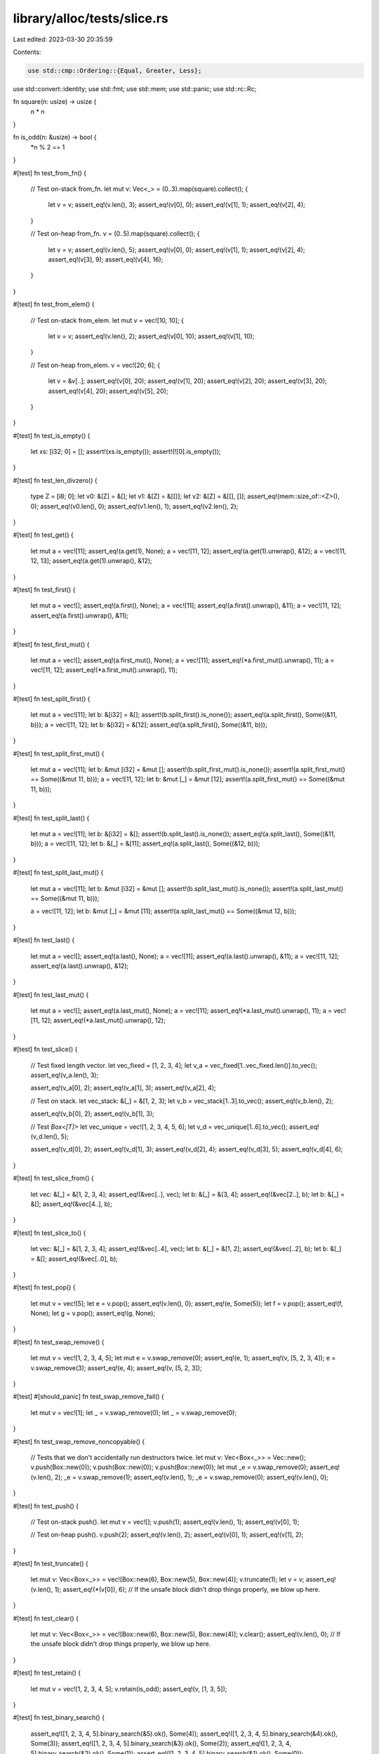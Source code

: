 library/alloc/tests/slice.rs
============================

Last edited: 2023-03-30 20:35:59

Contents:

.. code-block:: rs

    use std::cmp::Ordering::{Equal, Greater, Less};
use std::convert::identity;
use std::fmt;
use std::mem;
use std::panic;
use std::rc::Rc;

fn square(n: usize) -> usize {
    n * n
}

fn is_odd(n: &usize) -> bool {
    *n % 2 == 1
}

#[test]
fn test_from_fn() {
    // Test on-stack from_fn.
    let mut v: Vec<_> = (0..3).map(square).collect();
    {
        let v = v;
        assert_eq!(v.len(), 3);
        assert_eq!(v[0], 0);
        assert_eq!(v[1], 1);
        assert_eq!(v[2], 4);
    }

    // Test on-heap from_fn.
    v = (0..5).map(square).collect();
    {
        let v = v;
        assert_eq!(v.len(), 5);
        assert_eq!(v[0], 0);
        assert_eq!(v[1], 1);
        assert_eq!(v[2], 4);
        assert_eq!(v[3], 9);
        assert_eq!(v[4], 16);
    }
}

#[test]
fn test_from_elem() {
    // Test on-stack from_elem.
    let mut v = vec![10, 10];
    {
        let v = v;
        assert_eq!(v.len(), 2);
        assert_eq!(v[0], 10);
        assert_eq!(v[1], 10);
    }

    // Test on-heap from_elem.
    v = vec![20; 6];
    {
        let v = &v[..];
        assert_eq!(v[0], 20);
        assert_eq!(v[1], 20);
        assert_eq!(v[2], 20);
        assert_eq!(v[3], 20);
        assert_eq!(v[4], 20);
        assert_eq!(v[5], 20);
    }
}

#[test]
fn test_is_empty() {
    let xs: [i32; 0] = [];
    assert!(xs.is_empty());
    assert!(![0].is_empty());
}

#[test]
fn test_len_divzero() {
    type Z = [i8; 0];
    let v0: &[Z] = &[];
    let v1: &[Z] = &[[]];
    let v2: &[Z] = &[[], []];
    assert_eq!(mem::size_of::<Z>(), 0);
    assert_eq!(v0.len(), 0);
    assert_eq!(v1.len(), 1);
    assert_eq!(v2.len(), 2);
}

#[test]
fn test_get() {
    let mut a = vec![11];
    assert_eq!(a.get(1), None);
    a = vec![11, 12];
    assert_eq!(a.get(1).unwrap(), &12);
    a = vec![11, 12, 13];
    assert_eq!(a.get(1).unwrap(), &12);
}

#[test]
fn test_first() {
    let mut a = vec![];
    assert_eq!(a.first(), None);
    a = vec![11];
    assert_eq!(a.first().unwrap(), &11);
    a = vec![11, 12];
    assert_eq!(a.first().unwrap(), &11);
}

#[test]
fn test_first_mut() {
    let mut a = vec![];
    assert_eq!(a.first_mut(), None);
    a = vec![11];
    assert_eq!(*a.first_mut().unwrap(), 11);
    a = vec![11, 12];
    assert_eq!(*a.first_mut().unwrap(), 11);
}

#[test]
fn test_split_first() {
    let mut a = vec![11];
    let b: &[i32] = &[];
    assert!(b.split_first().is_none());
    assert_eq!(a.split_first(), Some((&11, b)));
    a = vec![11, 12];
    let b: &[i32] = &[12];
    assert_eq!(a.split_first(), Some((&11, b)));
}

#[test]
fn test_split_first_mut() {
    let mut a = vec![11];
    let b: &mut [i32] = &mut [];
    assert!(b.split_first_mut().is_none());
    assert!(a.split_first_mut() == Some((&mut 11, b)));
    a = vec![11, 12];
    let b: &mut [_] = &mut [12];
    assert!(a.split_first_mut() == Some((&mut 11, b)));
}

#[test]
fn test_split_last() {
    let mut a = vec![11];
    let b: &[i32] = &[];
    assert!(b.split_last().is_none());
    assert_eq!(a.split_last(), Some((&11, b)));
    a = vec![11, 12];
    let b: &[_] = &[11];
    assert_eq!(a.split_last(), Some((&12, b)));
}

#[test]
fn test_split_last_mut() {
    let mut a = vec![11];
    let b: &mut [i32] = &mut [];
    assert!(b.split_last_mut().is_none());
    assert!(a.split_last_mut() == Some((&mut 11, b)));

    a = vec![11, 12];
    let b: &mut [_] = &mut [11];
    assert!(a.split_last_mut() == Some((&mut 12, b)));
}

#[test]
fn test_last() {
    let mut a = vec![];
    assert_eq!(a.last(), None);
    a = vec![11];
    assert_eq!(a.last().unwrap(), &11);
    a = vec![11, 12];
    assert_eq!(a.last().unwrap(), &12);
}

#[test]
fn test_last_mut() {
    let mut a = vec![];
    assert_eq!(a.last_mut(), None);
    a = vec![11];
    assert_eq!(*a.last_mut().unwrap(), 11);
    a = vec![11, 12];
    assert_eq!(*a.last_mut().unwrap(), 12);
}

#[test]
fn test_slice() {
    // Test fixed length vector.
    let vec_fixed = [1, 2, 3, 4];
    let v_a = vec_fixed[1..vec_fixed.len()].to_vec();
    assert_eq!(v_a.len(), 3);

    assert_eq!(v_a[0], 2);
    assert_eq!(v_a[1], 3);
    assert_eq!(v_a[2], 4);

    // Test on stack.
    let vec_stack: &[_] = &[1, 2, 3];
    let v_b = vec_stack[1..3].to_vec();
    assert_eq!(v_b.len(), 2);

    assert_eq!(v_b[0], 2);
    assert_eq!(v_b[1], 3);

    // Test `Box<[T]>`
    let vec_unique = vec![1, 2, 3, 4, 5, 6];
    let v_d = vec_unique[1..6].to_vec();
    assert_eq!(v_d.len(), 5);

    assert_eq!(v_d[0], 2);
    assert_eq!(v_d[1], 3);
    assert_eq!(v_d[2], 4);
    assert_eq!(v_d[3], 5);
    assert_eq!(v_d[4], 6);
}

#[test]
fn test_slice_from() {
    let vec: &[_] = &[1, 2, 3, 4];
    assert_eq!(&vec[..], vec);
    let b: &[_] = &[3, 4];
    assert_eq!(&vec[2..], b);
    let b: &[_] = &[];
    assert_eq!(&vec[4..], b);
}

#[test]
fn test_slice_to() {
    let vec: &[_] = &[1, 2, 3, 4];
    assert_eq!(&vec[..4], vec);
    let b: &[_] = &[1, 2];
    assert_eq!(&vec[..2], b);
    let b: &[_] = &[];
    assert_eq!(&vec[..0], b);
}

#[test]
fn test_pop() {
    let mut v = vec![5];
    let e = v.pop();
    assert_eq!(v.len(), 0);
    assert_eq!(e, Some(5));
    let f = v.pop();
    assert_eq!(f, None);
    let g = v.pop();
    assert_eq!(g, None);
}

#[test]
fn test_swap_remove() {
    let mut v = vec![1, 2, 3, 4, 5];
    let mut e = v.swap_remove(0);
    assert_eq!(e, 1);
    assert_eq!(v, [5, 2, 3, 4]);
    e = v.swap_remove(3);
    assert_eq!(e, 4);
    assert_eq!(v, [5, 2, 3]);
}

#[test]
#[should_panic]
fn test_swap_remove_fail() {
    let mut v = vec![1];
    let _ = v.swap_remove(0);
    let _ = v.swap_remove(0);
}

#[test]
fn test_swap_remove_noncopyable() {
    // Tests that we don't accidentally run destructors twice.
    let mut v: Vec<Box<_>> = Vec::new();
    v.push(Box::new(0));
    v.push(Box::new(0));
    v.push(Box::new(0));
    let mut _e = v.swap_remove(0);
    assert_eq!(v.len(), 2);
    _e = v.swap_remove(1);
    assert_eq!(v.len(), 1);
    _e = v.swap_remove(0);
    assert_eq!(v.len(), 0);
}

#[test]
fn test_push() {
    // Test on-stack push().
    let mut v = vec![];
    v.push(1);
    assert_eq!(v.len(), 1);
    assert_eq!(v[0], 1);

    // Test on-heap push().
    v.push(2);
    assert_eq!(v.len(), 2);
    assert_eq!(v[0], 1);
    assert_eq!(v[1], 2);
}

#[test]
fn test_truncate() {
    let mut v: Vec<Box<_>> = vec![Box::new(6), Box::new(5), Box::new(4)];
    v.truncate(1);
    let v = v;
    assert_eq!(v.len(), 1);
    assert_eq!(*(v[0]), 6);
    // If the unsafe block didn't drop things properly, we blow up here.
}

#[test]
fn test_clear() {
    let mut v: Vec<Box<_>> = vec![Box::new(6), Box::new(5), Box::new(4)];
    v.clear();
    assert_eq!(v.len(), 0);
    // If the unsafe block didn't drop things properly, we blow up here.
}

#[test]
fn test_retain() {
    let mut v = vec![1, 2, 3, 4, 5];
    v.retain(is_odd);
    assert_eq!(v, [1, 3, 5]);
}

#[test]
fn test_binary_search() {
    assert_eq!([1, 2, 3, 4, 5].binary_search(&5).ok(), Some(4));
    assert_eq!([1, 2, 3, 4, 5].binary_search(&4).ok(), Some(3));
    assert_eq!([1, 2, 3, 4, 5].binary_search(&3).ok(), Some(2));
    assert_eq!([1, 2, 3, 4, 5].binary_search(&2).ok(), Some(1));
    assert_eq!([1, 2, 3, 4, 5].binary_search(&1).ok(), Some(0));

    assert_eq!([2, 4, 6, 8, 10].binary_search(&1).ok(), None);
    assert_eq!([2, 4, 6, 8, 10].binary_search(&5).ok(), None);
    assert_eq!([2, 4, 6, 8, 10].binary_search(&4).ok(), Some(1));
    assert_eq!([2, 4, 6, 8, 10].binary_search(&10).ok(), Some(4));

    assert_eq!([2, 4, 6, 8].binary_search(&1).ok(), None);
    assert_eq!([2, 4, 6, 8].binary_search(&5).ok(), None);
    assert_eq!([2, 4, 6, 8].binary_search(&4).ok(), Some(1));
    assert_eq!([2, 4, 6, 8].binary_search(&8).ok(), Some(3));

    assert_eq!([2, 4, 6].binary_search(&1).ok(), None);
    assert_eq!([2, 4, 6].binary_search(&5).ok(), None);
    assert_eq!([2, 4, 6].binary_search(&4).ok(), Some(1));
    assert_eq!([2, 4, 6].binary_search(&6).ok(), Some(2));

    assert_eq!([2, 4].binary_search(&1).ok(), None);
    assert_eq!([2, 4].binary_search(&5).ok(), None);
    assert_eq!([2, 4].binary_search(&2).ok(), Some(0));
    assert_eq!([2, 4].binary_search(&4).ok(), Some(1));

    assert_eq!([2].binary_search(&1).ok(), None);
    assert_eq!([2].binary_search(&5).ok(), None);
    assert_eq!([2].binary_search(&2).ok(), Some(0));

    assert_eq!([].binary_search(&1).ok(), None);
    assert_eq!([].binary_search(&5).ok(), None);

    assert!([1, 1, 1, 1, 1].binary_search(&1).ok() != None);
    assert!([1, 1, 1, 1, 2].binary_search(&1).ok() != None);
    assert!([1, 1, 1, 2, 2].binary_search(&1).ok() != None);
    assert!([1, 1, 2, 2, 2].binary_search(&1).ok() != None);
    assert_eq!([1, 2, 2, 2, 2].binary_search(&1).ok(), Some(0));

    assert_eq!([1, 2, 3, 4, 5].binary_search(&6).ok(), None);
    assert_eq!([1, 2, 3, 4, 5].binary_search(&0).ok(), None);
}

#[test]
fn test_reverse() {
    let mut v = vec![10, 20];
    assert_eq!(v[0], 10);
    assert_eq!(v[1], 20);
    v.reverse();
    assert_eq!(v[0], 20);
    assert_eq!(v[1], 10);

    let mut v3 = Vec::<i32>::new();
    v3.reverse();
    assert!(v3.is_empty());

    // check the 1-byte-types path
    let mut v = (-50..51i8).collect::<Vec<_>>();
    v.reverse();
    assert_eq!(v, (-50..51i8).rev().collect::<Vec<_>>());

    // check the 2-byte-types path
    let mut v = (-50..51i16).collect::<Vec<_>>();
    v.reverse();
    assert_eq!(v, (-50..51i16).rev().collect::<Vec<_>>());
}

#[test]
fn test_rotate_left() {
    let expected: Vec<_> = (0..13).collect();
    let mut v = Vec::new();

    // no-ops
    v.clone_from(&expected);
    v.rotate_left(0);
    assert_eq!(v, expected);
    v.rotate_left(expected.len());
    assert_eq!(v, expected);
    let mut zst_array = [(), (), ()];
    zst_array.rotate_left(2);

    // happy path
    v = (5..13).chain(0..5).collect();
    v.rotate_left(8);
    assert_eq!(v, expected);

    let expected: Vec<_> = (0..1000).collect();

    // small rotations in large slice, uses ptr::copy
    v = (2..1000).chain(0..2).collect();
    v.rotate_left(998);
    assert_eq!(v, expected);
    v = (998..1000).chain(0..998).collect();
    v.rotate_left(2);
    assert_eq!(v, expected);

    // non-small prime rotation, has a few rounds of swapping
    v = (389..1000).chain(0..389).collect();
    v.rotate_left(1000 - 389);
    assert_eq!(v, expected);
}

#[test]
fn test_rotate_right() {
    let expected: Vec<_> = (0..13).collect();
    let mut v = Vec::new();

    // no-ops
    v.clone_from(&expected);
    v.rotate_right(0);
    assert_eq!(v, expected);
    v.rotate_right(expected.len());
    assert_eq!(v, expected);
    let mut zst_array = [(), (), ()];
    zst_array.rotate_right(2);

    // happy path
    v = (5..13).chain(0..5).collect();
    v.rotate_right(5);
    assert_eq!(v, expected);

    let expected: Vec<_> = (0..1000).collect();

    // small rotations in large slice, uses ptr::copy
    v = (2..1000).chain(0..2).collect();
    v.rotate_right(2);
    assert_eq!(v, expected);
    v = (998..1000).chain(0..998).collect();
    v.rotate_right(998);
    assert_eq!(v, expected);

    // non-small prime rotation, has a few rounds of swapping
    v = (389..1000).chain(0..389).collect();
    v.rotate_right(389);
    assert_eq!(v, expected);
}

#[test]
fn test_concat() {
    let v: [Vec<i32>; 0] = [];
    let c = v.concat();
    assert_eq!(c, []);
    let d = [vec![1], vec![2, 3]].concat();
    assert_eq!(d, [1, 2, 3]);

    let v: &[&[_]] = &[&[1], &[2, 3]];
    assert_eq!(v.join(&0), [1, 0, 2, 3]);
    let v: &[&[_]] = &[&[1], &[2], &[3]];
    assert_eq!(v.join(&0), [1, 0, 2, 0, 3]);
}

#[test]
fn test_join() {
    let v: [Vec<i32>; 0] = [];
    assert_eq!(v.join(&0), []);
    assert_eq!([vec![1], vec![2, 3]].join(&0), [1, 0, 2, 3]);
    assert_eq!([vec![1], vec![2], vec![3]].join(&0), [1, 0, 2, 0, 3]);

    let v: [&[_]; 2] = [&[1], &[2, 3]];
    assert_eq!(v.join(&0), [1, 0, 2, 3]);
    let v: [&[_]; 3] = [&[1], &[2], &[3]];
    assert_eq!(v.join(&0), [1, 0, 2, 0, 3]);
}

#[test]
fn test_join_nocopy() {
    let v: [String; 0] = [];
    assert_eq!(v.join(","), "");
    assert_eq!(["a".to_string(), "ab".into()].join(","), "a,ab");
    assert_eq!(["a".to_string(), "ab".into(), "abc".into()].join(","), "a,ab,abc");
    assert_eq!(["a".to_string(), "ab".into(), "".into()].join(","), "a,ab,");
}

#[test]
fn test_insert() {
    let mut a = vec![1, 2, 4];
    a.insert(2, 3);
    assert_eq!(a, [1, 2, 3, 4]);

    let mut a = vec![1, 2, 3];
    a.insert(0, 0);
    assert_eq!(a, [0, 1, 2, 3]);

    let mut a = vec![1, 2, 3];
    a.insert(3, 4);
    assert_eq!(a, [1, 2, 3, 4]);

    let mut a = vec![];
    a.insert(0, 1);
    assert_eq!(a, [1]);
}

#[test]
#[should_panic]
fn test_insert_oob() {
    let mut a = vec![1, 2, 3];
    a.insert(4, 5);
}

#[test]
fn test_remove() {
    let mut a = vec![1, 2, 3, 4];

    assert_eq!(a.remove(2), 3);
    assert_eq!(a, [1, 2, 4]);

    assert_eq!(a.remove(2), 4);
    assert_eq!(a, [1, 2]);

    assert_eq!(a.remove(0), 1);
    assert_eq!(a, [2]);

    assert_eq!(a.remove(0), 2);
    assert_eq!(a, []);
}

#[test]
#[should_panic]
fn test_remove_fail() {
    let mut a = vec![1];
    let _ = a.remove(0);
    let _ = a.remove(0);
}

#[test]
fn test_capacity() {
    let mut v = vec![0];
    v.reserve_exact(10);
    assert!(v.capacity() >= 11);
}

#[test]
fn test_slice_2() {
    let v = vec![1, 2, 3, 4, 5];
    let v = &v[1..3];
    assert_eq!(v.len(), 2);
    assert_eq!(v[0], 2);
    assert_eq!(v[1], 3);
}

macro_rules! assert_order {
    (Greater, $a:expr, $b:expr) => {
        assert_eq!($a.cmp($b), Greater);
        assert!($a > $b);
    };
    (Less, $a:expr, $b:expr) => {
        assert_eq!($a.cmp($b), Less);
        assert!($a < $b);
    };
    (Equal, $a:expr, $b:expr) => {
        assert_eq!($a.cmp($b), Equal);
        assert_eq!($a, $b);
    };
}

#[test]
fn test_total_ord_u8() {
    let c = &[1u8, 2, 3];
    assert_order!(Greater, &[1u8, 2, 3, 4][..], &c[..]);
    let c = &[1u8, 2, 3, 4];
    assert_order!(Less, &[1u8, 2, 3][..], &c[..]);
    let c = &[1u8, 2, 3, 6];
    assert_order!(Equal, &[1u8, 2, 3, 6][..], &c[..]);
    let c = &[1u8, 2, 3, 4, 5, 6];
    assert_order!(Less, &[1u8, 2, 3, 4, 5, 5, 5, 5][..], &c[..]);
    let c = &[1u8, 2, 3, 4];
    assert_order!(Greater, &[2u8, 2][..], &c[..]);
}

#[test]
fn test_total_ord_i32() {
    let c = &[1, 2, 3];
    assert_order!(Greater, &[1, 2, 3, 4][..], &c[..]);
    let c = &[1, 2, 3, 4];
    assert_order!(Less, &[1, 2, 3][..], &c[..]);
    let c = &[1, 2, 3, 6];
    assert_order!(Equal, &[1, 2, 3, 6][..], &c[..]);
    let c = &[1, 2, 3, 4, 5, 6];
    assert_order!(Less, &[1, 2, 3, 4, 5, 5, 5, 5][..], &c[..]);
    let c = &[1, 2, 3, 4];
    assert_order!(Greater, &[2, 2][..], &c[..]);
}

#[test]
fn test_iterator() {
    let xs = [1, 2, 5, 10, 11];
    let mut it = xs.iter();
    assert_eq!(it.size_hint(), (5, Some(5)));
    assert_eq!(it.next().unwrap(), &1);
    assert_eq!(it.size_hint(), (4, Some(4)));
    assert_eq!(it.next().unwrap(), &2);
    assert_eq!(it.size_hint(), (3, Some(3)));
    assert_eq!(it.next().unwrap(), &5);
    assert_eq!(it.size_hint(), (2, Some(2)));
    assert_eq!(it.next().unwrap(), &10);
    assert_eq!(it.size_hint(), (1, Some(1)));
    assert_eq!(it.next().unwrap(), &11);
    assert_eq!(it.size_hint(), (0, Some(0)));
    assert!(it.next().is_none());
}

#[test]
fn test_iter_size_hints() {
    let mut xs = [1, 2, 5, 10, 11];
    assert_eq!(xs.iter().size_hint(), (5, Some(5)));
    assert_eq!(xs.iter_mut().size_hint(), (5, Some(5)));
}

#[test]
fn test_iter_as_slice() {
    let xs = [1, 2, 5, 10, 11];
    let mut iter = xs.iter();
    assert_eq!(iter.as_slice(), &[1, 2, 5, 10, 11]);
    iter.next();
    assert_eq!(iter.as_slice(), &[2, 5, 10, 11]);
}

#[test]
fn test_iter_as_ref() {
    let xs = [1, 2, 5, 10, 11];
    let mut iter = xs.iter();
    assert_eq!(iter.as_ref(), &[1, 2, 5, 10, 11]);
    iter.next();
    assert_eq!(iter.as_ref(), &[2, 5, 10, 11]);
}

#[test]
fn test_iter_clone() {
    let xs = [1, 2, 5];
    let mut it = xs.iter();
    it.next();
    let mut jt = it.clone();
    assert_eq!(it.next(), jt.next());
    assert_eq!(it.next(), jt.next());
    assert_eq!(it.next(), jt.next());
}

#[test]
fn test_iter_is_empty() {
    let xs = [1, 2, 5, 10, 11];
    for i in 0..xs.len() {
        for j in i..xs.len() {
            assert_eq!(xs[i..j].iter().is_empty(), xs[i..j].is_empty());
        }
    }
}

#[test]
fn test_mut_iterator() {
    let mut xs = [1, 2, 3, 4, 5];
    for x in &mut xs {
        *x += 1;
    }
    assert!(xs == [2, 3, 4, 5, 6])
}

#[test]
fn test_rev_iterator() {
    let xs = [1, 2, 5, 10, 11];
    let ys = [11, 10, 5, 2, 1];
    let mut i = 0;
    for &x in xs.iter().rev() {
        assert_eq!(x, ys[i]);
        i += 1;
    }
    assert_eq!(i, 5);
}

#[test]
fn test_mut_rev_iterator() {
    let mut xs = [1, 2, 3, 4, 5];
    for (i, x) in xs.iter_mut().rev().enumerate() {
        *x += i;
    }
    assert!(xs == [5, 5, 5, 5, 5])
}

#[test]
fn test_move_iterator() {
    let xs = vec![1, 2, 3, 4, 5];
    assert_eq!(xs.into_iter().fold(0, |a: usize, b: usize| 10 * a + b), 12345);
}

#[test]
fn test_move_rev_iterator() {
    let xs = vec![1, 2, 3, 4, 5];
    assert_eq!(xs.into_iter().rev().fold(0, |a: usize, b: usize| 10 * a + b), 54321);
}

#[test]
fn test_splitator() {
    let xs = &[1, 2, 3, 4, 5];

    let splits: &[&[_]] = &[&[1], &[3], &[5]];
    assert_eq!(xs.split(|x| *x % 2 == 0).collect::<Vec<_>>(), splits);
    let splits: &[&[_]] = &[&[], &[2, 3, 4, 5]];
    assert_eq!(xs.split(|x| *x == 1).collect::<Vec<_>>(), splits);
    let splits: &[&[_]] = &[&[1, 2, 3, 4], &[]];
    assert_eq!(xs.split(|x| *x == 5).collect::<Vec<_>>(), splits);
    let splits: &[&[_]] = &[&[1, 2, 3, 4, 5]];
    assert_eq!(xs.split(|x| *x == 10).collect::<Vec<_>>(), splits);
    let splits: &[&[_]] = &[&[], &[], &[], &[], &[], &[]];
    assert_eq!(xs.split(|_| true).collect::<Vec<&[i32]>>(), splits);

    let xs: &[i32] = &[];
    let splits: &[&[i32]] = &[&[]];
    assert_eq!(xs.split(|x| *x == 5).collect::<Vec<&[i32]>>(), splits);
}

#[test]
fn test_splitator_inclusive() {
    let xs = &[1, 2, 3, 4, 5];

    let splits: &[&[_]] = &[&[1, 2], &[3, 4], &[5]];
    assert_eq!(xs.split_inclusive(|x| *x % 2 == 0).collect::<Vec<_>>(), splits);
    let splits: &[&[_]] = &[&[1], &[2, 3, 4, 5]];
    assert_eq!(xs.split_inclusive(|x| *x == 1).collect::<Vec<_>>(), splits);
    let splits: &[&[_]] = &[&[1, 2, 3, 4, 5]];
    assert_eq!(xs.split_inclusive(|x| *x == 5).collect::<Vec<_>>(), splits);
    let splits: &[&[_]] = &[&[1, 2, 3, 4, 5]];
    assert_eq!(xs.split_inclusive(|x| *x == 10).collect::<Vec<_>>(), splits);
    let splits: &[&[_]] = &[&[1], &[2], &[3], &[4], &[5]];
    assert_eq!(xs.split_inclusive(|_| true).collect::<Vec<&[i32]>>(), splits);

    let xs: &[i32] = &[];
    let splits: &[&[i32]] = &[];
    assert_eq!(xs.split_inclusive(|x| *x == 5).collect::<Vec<&[i32]>>(), splits);
}

#[test]
fn test_splitator_inclusive_reverse() {
    let xs = &[1, 2, 3, 4, 5];

    let splits: &[&[_]] = &[&[5], &[3, 4], &[1, 2]];
    assert_eq!(xs.split_inclusive(|x| *x % 2 == 0).rev().collect::<Vec<_>>(), splits);
    let splits: &[&[_]] = &[&[2, 3, 4, 5], &[1]];
    assert_eq!(xs.split_inclusive(|x| *x == 1).rev().collect::<Vec<_>>(), splits);
    let splits: &[&[_]] = &[&[1, 2, 3, 4, 5]];
    assert_eq!(xs.split_inclusive(|x| *x == 5).rev().collect::<Vec<_>>(), splits);
    let splits: &[&[_]] = &[&[1, 2, 3, 4, 5]];
    assert_eq!(xs.split_inclusive(|x| *x == 10).rev().collect::<Vec<_>>(), splits);
    let splits: &[&[_]] = &[&[5], &[4], &[3], &[2], &[1]];
    assert_eq!(xs.split_inclusive(|_| true).rev().collect::<Vec<_>>(), splits);

    let xs: &[i32] = &[];
    let splits: &[&[i32]] = &[];
    assert_eq!(xs.split_inclusive(|x| *x == 5).rev().collect::<Vec<_>>(), splits);
}

#[test]
fn test_splitator_mut_inclusive() {
    let xs = &mut [1, 2, 3, 4, 5];

    let splits: &[&[_]] = &[&[1, 2], &[3, 4], &[5]];
    assert_eq!(xs.split_inclusive_mut(|x| *x % 2 == 0).collect::<Vec<_>>(), splits);
    let splits: &[&[_]] = &[&[1], &[2, 3, 4, 5]];
    assert_eq!(xs.split_inclusive_mut(|x| *x == 1).collect::<Vec<_>>(), splits);
    let splits: &[&[_]] = &[&[1, 2, 3, 4, 5]];
    assert_eq!(xs.split_inclusive_mut(|x| *x == 5).collect::<Vec<_>>(), splits);
    let splits: &[&[_]] = &[&[1, 2, 3, 4, 5]];
    assert_eq!(xs.split_inclusive_mut(|x| *x == 10).collect::<Vec<_>>(), splits);
    let splits: &[&[_]] = &[&[1], &[2], &[3], &[4], &[5]];
    assert_eq!(xs.split_inclusive_mut(|_| true).collect::<Vec<_>>(), splits);

    let xs: &mut [i32] = &mut [];
    let splits: &[&[i32]] = &[];
    assert_eq!(xs.split_inclusive_mut(|x| *x == 5).collect::<Vec<_>>(), splits);
}

#[test]
fn test_splitator_mut_inclusive_reverse() {
    let xs = &mut [1, 2, 3, 4, 5];

    let splits: &[&[_]] = &[&[5], &[3, 4], &[1, 2]];
    assert_eq!(xs.split_inclusive_mut(|x| *x % 2 == 0).rev().collect::<Vec<_>>(), splits);
    let splits: &[&[_]] = &[&[2, 3, 4, 5], &[1]];
    assert_eq!(xs.split_inclusive_mut(|x| *x == 1).rev().collect::<Vec<_>>(), splits);
    let splits: &[&[_]] = &[&[1, 2, 3, 4, 5]];
    assert_eq!(xs.split_inclusive_mut(|x| *x == 5).rev().collect::<Vec<_>>(), splits);
    let splits: &[&[_]] = &[&[1, 2, 3, 4, 5]];
    assert_eq!(xs.split_inclusive_mut(|x| *x == 10).rev().collect::<Vec<_>>(), splits);
    let splits: &[&[_]] = &[&[5], &[4], &[3], &[2], &[1]];
    assert_eq!(xs.split_inclusive_mut(|_| true).rev().collect::<Vec<_>>(), splits);

    let xs: &mut [i32] = &mut [];
    let splits: &[&[i32]] = &[];
    assert_eq!(xs.split_inclusive_mut(|x| *x == 5).rev().collect::<Vec<_>>(), splits);
}

#[test]
fn test_splitnator() {
    let xs = &[1, 2, 3, 4, 5];

    let splits: &[&[_]] = &[&[1, 2, 3, 4, 5]];
    assert_eq!(xs.splitn(1, |x| *x % 2 == 0).collect::<Vec<_>>(), splits);
    let splits: &[&[_]] = &[&[1], &[3, 4, 5]];
    assert_eq!(xs.splitn(2, |x| *x % 2 == 0).collect::<Vec<_>>(), splits);
    let splits: &[&[_]] = &[&[], &[], &[], &[4, 5]];
    assert_eq!(xs.splitn(4, |_| true).collect::<Vec<_>>(), splits);

    let xs: &[i32] = &[];
    let splits: &[&[i32]] = &[&[]];
    assert_eq!(xs.splitn(2, |x| *x == 5).collect::<Vec<_>>(), splits);
}

#[test]
fn test_splitnator_mut() {
    let xs = &mut [1, 2, 3, 4, 5];

    let splits: &[&mut [_]] = &[&mut [1, 2, 3, 4, 5]];
    assert_eq!(xs.splitn_mut(1, |x| *x % 2 == 0).collect::<Vec<_>>(), splits);
    let splits: &[&mut [_]] = &[&mut [1], &mut [3, 4, 5]];
    assert_eq!(xs.splitn_mut(2, |x| *x % 2 == 0).collect::<Vec<_>>(), splits);
    let splits: &[&mut [_]] = &[&mut [], &mut [], &mut [], &mut [4, 5]];
    assert_eq!(xs.splitn_mut(4, |_| true).collect::<Vec<_>>(), splits);

    let xs: &mut [i32] = &mut [];
    let splits: &[&mut [i32]] = &[&mut []];
    assert_eq!(xs.splitn_mut(2, |x| *x == 5).collect::<Vec<_>>(), splits);
}

#[test]
fn test_rsplitator() {
    let xs = &[1, 2, 3, 4, 5];

    let splits: &[&[_]] = &[&[5], &[3], &[1]];
    assert_eq!(xs.split(|x| *x % 2 == 0).rev().collect::<Vec<_>>(), splits);
    let splits: &[&[_]] = &[&[2, 3, 4, 5], &[]];
    assert_eq!(xs.split(|x| *x == 1).rev().collect::<Vec<_>>(), splits);
    let splits: &[&[_]] = &[&[], &[1, 2, 3, 4]];
    assert_eq!(xs.split(|x| *x == 5).rev().collect::<Vec<_>>(), splits);
    let splits: &[&[_]] = &[&[1, 2, 3, 4, 5]];
    assert_eq!(xs.split(|x| *x == 10).rev().collect::<Vec<_>>(), splits);

    let xs: &[i32] = &[];
    let splits: &[&[i32]] = &[&[]];
    assert_eq!(xs.split(|x| *x == 5).rev().collect::<Vec<&[i32]>>(), splits);
}

#[test]
fn test_rsplitnator() {
    let xs = &[1, 2, 3, 4, 5];

    let splits: &[&[_]] = &[&[1, 2, 3, 4, 5]];
    assert_eq!(xs.rsplitn(1, |x| *x % 2 == 0).collect::<Vec<_>>(), splits);
    let splits: &[&[_]] = &[&[5], &[1, 2, 3]];
    assert_eq!(xs.rsplitn(2, |x| *x % 2 == 0).collect::<Vec<_>>(), splits);
    let splits: &[&[_]] = &[&[], &[], &[], &[1, 2]];
    assert_eq!(xs.rsplitn(4, |_| true).collect::<Vec<_>>(), splits);

    let xs: &[i32] = &[];
    let splits: &[&[i32]] = &[&[]];
    assert_eq!(xs.rsplitn(2, |x| *x == 5).collect::<Vec<&[i32]>>(), splits);
    assert!(xs.rsplitn(0, |x| *x % 2 == 0).next().is_none());
}

#[test]
fn test_split_iterators_size_hint() {
    #[derive(Copy, Clone)]
    enum Bounds {
        Lower,
        Upper,
    }
    fn assert_tight_size_hints(mut it: impl Iterator, which: Bounds, ctx: impl fmt::Display) {
        match which {
            Bounds::Lower => {
                let mut lower_bounds = vec![it.size_hint().0];
                while let Some(_) = it.next() {
                    lower_bounds.push(it.size_hint().0);
                }
                let target: Vec<_> = (0..lower_bounds.len()).rev().collect();
                assert_eq!(lower_bounds, target, "lower bounds incorrect or not tight: {}", ctx);
            }
            Bounds::Upper => {
                let mut upper_bounds = vec![it.size_hint().1];
                while let Some(_) = it.next() {
                    upper_bounds.push(it.size_hint().1);
                }
                let target: Vec<_> = (0..upper_bounds.len()).map(Some).rev().collect();
                assert_eq!(upper_bounds, target, "upper bounds incorrect or not tight: {}", ctx);
            }
        }
    }

    for len in 0..=2 {
        let mut v: Vec<u8> = (0..len).collect();

        // p: predicate, b: bound selection
        for (p, b) in [
            // with a predicate always returning false, the split*-iterators
            // become maximally short, so the size_hint lower bounds are tight
            ((|_| false) as fn(&_) -> _, Bounds::Lower),
            // with a predicate always returning true, the split*-iterators
            // become maximally long, so the size_hint upper bounds are tight
            ((|_| true) as fn(&_) -> _, Bounds::Upper),
        ] {
            use assert_tight_size_hints as a;
            use format_args as f;

            a(v.split(p), b, "split");
            a(v.split_mut(p), b, "split_mut");
            a(v.split_inclusive(p), b, "split_inclusive");
            a(v.split_inclusive_mut(p), b, "split_inclusive_mut");
            a(v.rsplit(p), b, "rsplit");
            a(v.rsplit_mut(p), b, "rsplit_mut");

            for n in 0..=3 {
                a(v.splitn(n, p), b, f!("splitn, n = {n}"));
                a(v.splitn_mut(n, p), b, f!("splitn_mut, n = {n}"));
                a(v.rsplitn(n, p), b, f!("rsplitn, n = {n}"));
                a(v.rsplitn_mut(n, p), b, f!("rsplitn_mut, n = {n}"));
            }
        }
    }
}

#[test]
fn test_windowsator() {
    let v = &[1, 2, 3, 4];

    let wins: &[&[_]] = &[&[1, 2], &[2, 3], &[3, 4]];
    assert_eq!(v.windows(2).collect::<Vec<_>>(), wins);

    let wins: &[&[_]] = &[&[1, 2, 3], &[2, 3, 4]];
    assert_eq!(v.windows(3).collect::<Vec<_>>(), wins);
    assert!(v.windows(6).next().is_none());

    let wins: &[&[_]] = &[&[3, 4], &[2, 3], &[1, 2]];
    assert_eq!(v.windows(2).rev().collect::<Vec<&[_]>>(), wins);
}

#[test]
#[should_panic]
fn test_windowsator_0() {
    let v = &[1, 2, 3, 4];
    let _it = v.windows(0);
}

#[test]
fn test_chunksator() {
    let v = &[1, 2, 3, 4, 5];

    assert_eq!(v.chunks(2).len(), 3);

    let chunks: &[&[_]] = &[&[1, 2], &[3, 4], &[5]];
    assert_eq!(v.chunks(2).collect::<Vec<_>>(), chunks);
    let chunks: &[&[_]] = &[&[1, 2, 3], &[4, 5]];
    assert_eq!(v.chunks(3).collect::<Vec<_>>(), chunks);
    let chunks: &[&[_]] = &[&[1, 2, 3, 4, 5]];
    assert_eq!(v.chunks(6).collect::<Vec<_>>(), chunks);

    let chunks: &[&[_]] = &[&[5], &[3, 4], &[1, 2]];
    assert_eq!(v.chunks(2).rev().collect::<Vec<_>>(), chunks);
}

#[test]
#[should_panic]
fn test_chunksator_0() {
    let v = &[1, 2, 3, 4];
    let _it = v.chunks(0);
}

#[test]
fn test_chunks_exactator() {
    let v = &[1, 2, 3, 4, 5];

    assert_eq!(v.chunks_exact(2).len(), 2);

    let chunks: &[&[_]] = &[&[1, 2], &[3, 4]];
    assert_eq!(v.chunks_exact(2).collect::<Vec<_>>(), chunks);
    let chunks: &[&[_]] = &[&[1, 2, 3]];
    assert_eq!(v.chunks_exact(3).collect::<Vec<_>>(), chunks);
    let chunks: &[&[_]] = &[];
    assert_eq!(v.chunks_exact(6).collect::<Vec<_>>(), chunks);

    let chunks: &[&[_]] = &[&[3, 4], &[1, 2]];
    assert_eq!(v.chunks_exact(2).rev().collect::<Vec<_>>(), chunks);
}

#[test]
#[should_panic]
fn test_chunks_exactator_0() {
    let v = &[1, 2, 3, 4];
    let _it = v.chunks_exact(0);
}

#[test]
fn test_rchunksator() {
    let v = &[1, 2, 3, 4, 5];

    assert_eq!(v.rchunks(2).len(), 3);

    let chunks: &[&[_]] = &[&[4, 5], &[2, 3], &[1]];
    assert_eq!(v.rchunks(2).collect::<Vec<_>>(), chunks);
    let chunks: &[&[_]] = &[&[3, 4, 5], &[1, 2]];
    assert_eq!(v.rchunks(3).collect::<Vec<_>>(), chunks);
    let chunks: &[&[_]] = &[&[1, 2, 3, 4, 5]];
    assert_eq!(v.rchunks(6).collect::<Vec<_>>(), chunks);

    let chunks: &[&[_]] = &[&[1], &[2, 3], &[4, 5]];
    assert_eq!(v.rchunks(2).rev().collect::<Vec<_>>(), chunks);
}

#[test]
#[should_panic]
fn test_rchunksator_0() {
    let v = &[1, 2, 3, 4];
    let _it = v.rchunks(0);
}

#[test]
fn test_rchunks_exactator() {
    let v = &[1, 2, 3, 4, 5];

    assert_eq!(v.rchunks_exact(2).len(), 2);

    let chunks: &[&[_]] = &[&[4, 5], &[2, 3]];
    assert_eq!(v.rchunks_exact(2).collect::<Vec<_>>(), chunks);
    let chunks: &[&[_]] = &[&[3, 4, 5]];
    assert_eq!(v.rchunks_exact(3).collect::<Vec<_>>(), chunks);
    let chunks: &[&[_]] = &[];
    assert_eq!(v.rchunks_exact(6).collect::<Vec<_>>(), chunks);

    let chunks: &[&[_]] = &[&[2, 3], &[4, 5]];
    assert_eq!(v.rchunks_exact(2).rev().collect::<Vec<_>>(), chunks);
}

#[test]
#[should_panic]
fn test_rchunks_exactator_0() {
    let v = &[1, 2, 3, 4];
    let _it = v.rchunks_exact(0);
}

#[test]
fn test_reverse_part() {
    let mut values = [1, 2, 3, 4, 5];
    values[1..4].reverse();
    assert!(values == [1, 4, 3, 2, 5]);
}

#[test]
fn test_show() {
    macro_rules! test_show_vec {
        ($x:expr, $x_str:expr) => {{
            let (x, x_str) = ($x, $x_str);
            assert_eq!(format!("{x:?}"), x_str);
            assert_eq!(format!("{x:?}"), x_str);
        }};
    }
    let empty = Vec::<i32>::new();
    test_show_vec!(empty, "[]");
    test_show_vec!(vec![1], "[1]");
    test_show_vec!(vec![1, 2, 3], "[1, 2, 3]");
    test_show_vec!(vec![vec![], vec![1], vec![1, 1]], "[[], [1], [1, 1]]");

    let empty_mut: &mut [i32] = &mut [];
    test_show_vec!(empty_mut, "[]");
    let v = &mut [1];
    test_show_vec!(v, "[1]");
    let v = &mut [1, 2, 3];
    test_show_vec!(v, "[1, 2, 3]");
    let v: &mut [&mut [_]] = &mut [&mut [], &mut [1], &mut [1, 1]];
    test_show_vec!(v, "[[], [1], [1, 1]]");
}

#[test]
fn test_vec_default() {
    macro_rules! t {
        ($ty:ty) => {{
            let v: $ty = Default::default();
            assert!(v.is_empty());
        }};
    }

    t!(&[i32]);
    t!(Vec<i32>);
}

#[test]
#[should_panic]
fn test_overflow_does_not_cause_segfault() {
    let mut v = vec![];
    v.reserve_exact(!0);
    v.push(1);
    v.push(2);
}

#[test]
#[should_panic]
fn test_overflow_does_not_cause_segfault_managed() {
    let mut v = vec![Rc::new(1)];
    v.reserve_exact(!0);
    v.push(Rc::new(2));
}

#[test]
fn test_mut_split_at() {
    let mut values = [1, 2, 3, 4, 5];
    {
        let (left, right) = values.split_at_mut(2);
        {
            let left: &[_] = left;
            assert!(left[..left.len()] == [1, 2]);
        }
        for p in left {
            *p += 1;
        }

        {
            let right: &[_] = right;
            assert!(right[..right.len()] == [3, 4, 5]);
        }
        for p in right {
            *p += 2;
        }
    }

    assert!(values == [2, 3, 5, 6, 7]);
}

#[derive(Clone, PartialEq)]
struct Foo;

#[test]
fn test_iter_zero_sized() {
    let mut v = vec![Foo, Foo, Foo];
    assert_eq!(v.len(), 3);
    let mut cnt = 0;

    for f in &v {
        assert!(*f == Foo);
        cnt += 1;
    }
    assert_eq!(cnt, 3);

    for f in &v[1..3] {
        assert!(*f == Foo);
        cnt += 1;
    }
    assert_eq!(cnt, 5);

    for f in &mut v {
        assert!(*f == Foo);
        cnt += 1;
    }
    assert_eq!(cnt, 8);

    for f in v {
        assert!(f == Foo);
        cnt += 1;
    }
    assert_eq!(cnt, 11);

    let xs: [Foo; 3] = [Foo, Foo, Foo];
    cnt = 0;
    for f in &xs {
        assert!(*f == Foo);
        cnt += 1;
    }
    assert!(cnt == 3);
}

#[test]
fn test_shrink_to_fit() {
    let mut xs = vec![0, 1, 2, 3];
    for i in 4..100 {
        xs.push(i)
    }
    assert_eq!(xs.capacity(), 128);
    xs.shrink_to_fit();
    assert_eq!(xs.capacity(), 100);
    assert_eq!(xs, (0..100).collect::<Vec<_>>());
}

#[test]
fn test_starts_with() {
    assert!(b"foobar".starts_with(b"foo"));
    assert!(!b"foobar".starts_with(b"oob"));
    assert!(!b"foobar".starts_with(b"bar"));
    assert!(!b"foo".starts_with(b"foobar"));
    assert!(!b"bar".starts_with(b"foobar"));
    assert!(b"foobar".starts_with(b"foobar"));
    let empty: &[u8] = &[];
    assert!(empty.starts_with(empty));
    assert!(!empty.starts_with(b"foo"));
    assert!(b"foobar".starts_with(empty));
}

#[test]
fn test_ends_with() {
    assert!(b"foobar".ends_with(b"bar"));
    assert!(!b"foobar".ends_with(b"oba"));
    assert!(!b"foobar".ends_with(b"foo"));
    assert!(!b"foo".ends_with(b"foobar"));
    assert!(!b"bar".ends_with(b"foobar"));
    assert!(b"foobar".ends_with(b"foobar"));
    let empty: &[u8] = &[];
    assert!(empty.ends_with(empty));
    assert!(!empty.ends_with(b"foo"));
    assert!(b"foobar".ends_with(empty));
}

#[test]
fn test_mut_splitator() {
    let mut xs = [0, 1, 0, 2, 3, 0, 0, 4, 5, 0];
    assert_eq!(xs.split_mut(|x| *x == 0).count(), 6);
    for slice in xs.split_mut(|x| *x == 0) {
        slice.reverse();
    }
    assert!(xs == [0, 1, 0, 3, 2, 0, 0, 5, 4, 0]);

    let mut xs = [0, 1, 0, 2, 3, 0, 0, 4, 5, 0, 6, 7];
    for slice in xs.split_mut(|x| *x == 0).take(5) {
        slice.reverse();
    }
    assert!(xs == [0, 1, 0, 3, 2, 0, 0, 5, 4, 0, 6, 7]);
}

#[test]
fn test_mut_splitator_rev() {
    let mut xs = [1, 2, 0, 3, 4, 0, 0, 5, 6, 0];
    for slice in xs.split_mut(|x| *x == 0).rev().take(4) {
        slice.reverse();
    }
    assert!(xs == [1, 2, 0, 4, 3, 0, 0, 6, 5, 0]);
}

#[test]
fn test_get_mut() {
    let mut v = [0, 1, 2];
    assert_eq!(v.get_mut(3), None);
    v.get_mut(1).map(|e| *e = 7);
    assert_eq!(v[1], 7);
    let mut x = 2;
    assert_eq!(v.get_mut(2), Some(&mut x));
}

#[test]
fn test_mut_chunks() {
    let mut v = [0, 1, 2, 3, 4, 5, 6];
    assert_eq!(v.chunks_mut(3).len(), 3);
    for (i, chunk) in v.chunks_mut(3).enumerate() {
        for x in chunk {
            *x = i as u8;
        }
    }
    let result = [0, 0, 0, 1, 1, 1, 2];
    assert_eq!(v, result);
}

#[test]
fn test_mut_chunks_rev() {
    let mut v = [0, 1, 2, 3, 4, 5, 6];
    for (i, chunk) in v.chunks_mut(3).rev().enumerate() {
        for x in chunk {
            *x = i as u8;
        }
    }
    let result = [2, 2, 2, 1, 1, 1, 0];
    assert_eq!(v, result);
}

#[test]
#[should_panic]
fn test_mut_chunks_0() {
    let mut v = [1, 2, 3, 4];
    let _it = v.chunks_mut(0);
}

#[test]
fn test_mut_chunks_exact() {
    let mut v = [0, 1, 2, 3, 4, 5, 6];
    assert_eq!(v.chunks_exact_mut(3).len(), 2);
    for (i, chunk) in v.chunks_exact_mut(3).enumerate() {
        for x in chunk {
            *x = i as u8;
        }
    }
    let result = [0, 0, 0, 1, 1, 1, 6];
    assert_eq!(v, result);
}

#[test]
fn test_mut_chunks_exact_rev() {
    let mut v = [0, 1, 2, 3, 4, 5, 6];
    for (i, chunk) in v.chunks_exact_mut(3).rev().enumerate() {
        for x in chunk {
            *x = i as u8;
        }
    }
    let result = [1, 1, 1, 0, 0, 0, 6];
    assert_eq!(v, result);
}

#[test]
#[should_panic]
fn test_mut_chunks_exact_0() {
    let mut v = [1, 2, 3, 4];
    let _it = v.chunks_exact_mut(0);
}

#[test]
fn test_mut_rchunks() {
    let mut v = [0, 1, 2, 3, 4, 5, 6];
    assert_eq!(v.rchunks_mut(3).len(), 3);
    for (i, chunk) in v.rchunks_mut(3).enumerate() {
        for x in chunk {
            *x = i as u8;
        }
    }
    let result = [2, 1, 1, 1, 0, 0, 0];
    assert_eq!(v, result);
}

#[test]
fn test_mut_rchunks_rev() {
    let mut v = [0, 1, 2, 3, 4, 5, 6];
    for (i, chunk) in v.rchunks_mut(3).rev().enumerate() {
        for x in chunk {
            *x = i as u8;
        }
    }
    let result = [0, 1, 1, 1, 2, 2, 2];
    assert_eq!(v, result);
}

#[test]
#[should_panic]
fn test_mut_rchunks_0() {
    let mut v = [1, 2, 3, 4];
    let _it = v.rchunks_mut(0);
}

#[test]
fn test_mut_rchunks_exact() {
    let mut v = [0, 1, 2, 3, 4, 5, 6];
    assert_eq!(v.rchunks_exact_mut(3).len(), 2);
    for (i, chunk) in v.rchunks_exact_mut(3).enumerate() {
        for x in chunk {
            *x = i as u8;
        }
    }
    let result = [0, 1, 1, 1, 0, 0, 0];
    assert_eq!(v, result);
}

#[test]
fn test_mut_rchunks_exact_rev() {
    let mut v = [0, 1, 2, 3, 4, 5, 6];
    for (i, chunk) in v.rchunks_exact_mut(3).rev().enumerate() {
        for x in chunk {
            *x = i as u8;
        }
    }
    let result = [0, 0, 0, 0, 1, 1, 1];
    assert_eq!(v, result);
}

#[test]
#[should_panic]
fn test_mut_rchunks_exact_0() {
    let mut v = [1, 2, 3, 4];
    let _it = v.rchunks_exact_mut(0);
}

#[test]
fn test_mut_last() {
    let mut x = [1, 2, 3, 4, 5];
    let h = x.last_mut();
    assert_eq!(*h.unwrap(), 5);

    let y: &mut [i32] = &mut [];
    assert!(y.last_mut().is_none());
}

#[test]
fn test_to_vec() {
    let xs: Box<_> = Box::new([1, 2, 3]);
    let ys = xs.to_vec();
    assert_eq!(ys, [1, 2, 3]);
}

#[test]
fn test_in_place_iterator_specialization() {
    let src: Box<[usize]> = Box::new([1, 2, 3]);
    let src_ptr = src.as_ptr();
    let sink: Box<_> = src.into_vec().into_iter().map(std::convert::identity).collect();
    let sink_ptr = sink.as_ptr();
    assert_eq!(src_ptr, sink_ptr);
}

#[test]
fn test_box_slice_clone() {
    let data = vec![vec![0, 1], vec![0], vec![1]];
    let data2 = data.clone().into_boxed_slice().clone().to_vec();

    assert_eq!(data, data2);
}

#[test]
#[allow(unused_must_use)] // here, we care about the side effects of `.clone()`
#[cfg_attr(target_os = "emscripten", ignore)]
fn test_box_slice_clone_panics() {
    use std::sync::atomic::{AtomicUsize, Ordering};
    use std::sync::Arc;

    struct Canary {
        count: Arc<AtomicUsize>,
        panics: bool,
    }

    impl Drop for Canary {
        fn drop(&mut self) {
            self.count.fetch_add(1, Ordering::SeqCst);
        }
    }

    impl Clone for Canary {
        fn clone(&self) -> Self {
            if self.panics {
                panic!()
            }

            Canary { count: self.count.clone(), panics: self.panics }
        }
    }

    let drop_count = Arc::new(AtomicUsize::new(0));
    let canary = Canary { count: drop_count.clone(), panics: false };
    let panic = Canary { count: drop_count.clone(), panics: true };

    std::panic::catch_unwind(move || {
        // When xs is dropped, +5.
        let xs =
            vec![canary.clone(), canary.clone(), canary.clone(), panic, canary].into_boxed_slice();

        // When panic is cloned, +3.
        xs.clone();
    })
    .unwrap_err();

    // Total = 8
    assert_eq!(drop_count.load(Ordering::SeqCst), 8);
}

#[test]
fn test_copy_from_slice() {
    let src = [0, 1, 2, 3, 4, 5];
    let mut dst = [0; 6];
    dst.copy_from_slice(&src);
    assert_eq!(src, dst)
}

#[test]
#[should_panic(expected = "source slice length (4) does not match destination slice length (5)")]
fn test_copy_from_slice_dst_longer() {
    let src = [0, 1, 2, 3];
    let mut dst = [0; 5];
    dst.copy_from_slice(&src);
}

#[test]
#[should_panic(expected = "source slice length (4) does not match destination slice length (3)")]
fn test_copy_from_slice_dst_shorter() {
    let src = [0, 1, 2, 3];
    let mut dst = [0; 3];
    dst.copy_from_slice(&src);
}

#[test]
fn repeat_generic_slice() {
    assert_eq!([1, 2].repeat(2), vec![1, 2, 1, 2]);
    assert_eq!([1, 2, 3, 4].repeat(0), vec![]);
    assert_eq!([1, 2, 3, 4].repeat(1), vec![1, 2, 3, 4]);
    assert_eq!([1, 2, 3, 4].repeat(3), vec![1, 2, 3, 4, 1, 2, 3, 4, 1, 2, 3, 4]);
}

#[test]
#[allow(unreachable_patterns)]
fn subslice_patterns() {
    // This test comprehensively checks the passing static and dynamic semantics
    // of subslice patterns `..`, `x @ ..`, `ref x @ ..`, and `ref mut @ ..`
    // in slice patterns `[$($pat), $(,)?]` .

    #[derive(PartialEq, Debug, Clone)]
    struct N(u8);

    macro_rules! n {
        ($($e:expr),* $(,)?) => {
            [$(N($e)),*]
        }
    }

    macro_rules! c {
        ($inp:expr, $typ:ty, $out:expr $(,)?) => {
            assert_eq!($out, identity::<$typ>($inp))
        };
    }

    macro_rules! m {
        ($e:expr, $p:pat => $b:expr) => {
            match $e {
                $p => $b,
                _ => panic!(),
            }
        };
    }

    // == Slices ==

    // Matching slices using `ref` patterns:
    let mut v = vec![N(0), N(1), N(2), N(3), N(4)];
    let mut vc = (0..=4).collect::<Vec<u8>>();

    let [..] = v[..]; // Always matches.
    m!(v[..], [N(0), ref sub @ .., N(4)] => c!(sub, &[N], n![1, 2, 3]));
    m!(v[..], [N(0), ref sub @ ..] => c!(sub, &[N], n![1, 2, 3, 4]));
    m!(v[..], [ref sub @ .., N(4)] => c!(sub, &[N], n![0, 1, 2, 3]));
    m!(v[..], [ref sub @ .., _, _, _, _, _] => c!(sub, &[N], &n![] as &[N]));
    m!(v[..], [_, _, _, _, _, ref sub @ ..] => c!(sub, &[N], &n![] as &[N]));
    m!(vc[..], [x, .., y] => c!((x, y), (u8, u8), (0, 4)));

    // Matching slices using `ref mut` patterns:
    let [..] = v[..]; // Always matches.
    m!(v[..], [N(0), ref mut sub @ .., N(4)] => c!(sub, &mut [N], n![1, 2, 3]));
    m!(v[..], [N(0), ref mut sub @ ..] => c!(sub, &mut [N], n![1, 2, 3, 4]));
    m!(v[..], [ref mut sub @ .., N(4)] => c!(sub, &mut [N], n![0, 1, 2, 3]));
    m!(v[..], [ref mut sub @ .., _, _, _, _, _] => c!(sub, &mut [N], &mut n![] as &mut [N]));
    m!(v[..], [_, _, _, _, _, ref mut sub @ ..] => c!(sub, &mut [N], &mut n![] as &mut [N]));
    m!(vc[..], [x, .., y] => c!((x, y), (u8, u8), (0, 4)));

    // Matching slices using default binding modes (&):
    let [..] = &v[..]; // Always matches.
    m!(&v[..], [N(0), sub @ .., N(4)] => c!(sub, &[N], n![1, 2, 3]));
    m!(&v[..], [N(0), sub @ ..] => c!(sub, &[N], n![1, 2, 3, 4]));
    m!(&v[..], [sub @ .., N(4)] => c!(sub, &[N], n![0, 1, 2, 3]));
    m!(&v[..], [sub @ .., _, _, _, _, _] => c!(sub, &[N], &n![] as &[N]));
    m!(&v[..], [_, _, _, _, _, sub @ ..] => c!(sub, &[N], &n![] as &[N]));
    m!(&vc[..], [x, .., y] => c!((x, y), (&u8, &u8), (&0, &4)));

    // Matching slices using default binding modes (&mut):
    let [..] = &mut v[..]; // Always matches.
    m!(&mut v[..], [N(0), sub @ .., N(4)] => c!(sub, &mut [N], n![1, 2, 3]));
    m!(&mut v[..], [N(0), sub @ ..] => c!(sub, &mut [N], n![1, 2, 3, 4]));
    m!(&mut v[..], [sub @ .., N(4)] => c!(sub, &mut [N], n![0, 1, 2, 3]));
    m!(&mut v[..], [sub @ .., _, _, _, _, _] => c!(sub, &mut [N], &mut n![] as &mut [N]));
    m!(&mut v[..], [_, _, _, _, _, sub @ ..] => c!(sub, &mut [N], &mut n![] as &mut [N]));
    m!(&mut vc[..], [x, .., y] => c!((x, y), (&mut u8, &mut u8), (&mut 0, &mut 4)));

    // == Arrays ==
    let mut v = n![0, 1, 2, 3, 4];
    let vc = [0, 1, 2, 3, 4];

    // Matching arrays by value:
    m!(v.clone(), [N(0), sub @ .., N(4)] => c!(sub, [N; 3], n![1, 2, 3]));
    m!(v.clone(), [N(0), sub @ ..] => c!(sub, [N; 4], n![1, 2, 3, 4]));
    m!(v.clone(), [sub @ .., N(4)] => c!(sub, [N; 4], n![0, 1, 2, 3]));
    m!(v.clone(), [sub @ .., _, _, _, _, _] => c!(sub, [N; 0], n![] as [N; 0]));
    m!(v.clone(), [_, _, _, _, _, sub @ ..] => c!(sub, [N; 0], n![] as [N; 0]));
    m!(v.clone(), [x, .., y] => c!((x, y), (N, N), (N(0), N(4))));
    m!(v.clone(), [..] => ());

    // Matching arrays by ref patterns:
    m!(v, [N(0), ref sub @ .., N(4)] => c!(sub, &[N; 3], &n![1, 2, 3]));
    m!(v, [N(0), ref sub @ ..] => c!(sub, &[N; 4], &n![1, 2, 3, 4]));
    m!(v, [ref sub @ .., N(4)] => c!(sub, &[N; 4], &n![0, 1, 2, 3]));
    m!(v, [ref sub @ .., _, _, _, _, _] => c!(sub, &[N; 0], &n![] as &[N; 0]));
    m!(v, [_, _, _, _, _, ref sub @ ..] => c!(sub, &[N; 0], &n![] as &[N; 0]));
    m!(vc, [x, .., y] => c!((x, y), (u8, u8), (0, 4)));

    // Matching arrays by ref mut patterns:
    m!(v, [N(0), ref mut sub @ .., N(4)] => c!(sub, &mut [N; 3], &mut n![1, 2, 3]));
    m!(v, [N(0), ref mut sub @ ..] => c!(sub, &mut [N; 4], &mut n![1, 2, 3, 4]));
    m!(v, [ref mut sub @ .., N(4)] => c!(sub, &mut [N; 4], &mut n![0, 1, 2, 3]));
    m!(v, [ref mut sub @ .., _, _, _, _, _] => c!(sub, &mut [N; 0], &mut n![] as &mut [N; 0]));
    m!(v, [_, _, _, _, _, ref mut sub @ ..] => c!(sub, &mut [N; 0], &mut n![] as &mut [N; 0]));

    // Matching arrays by default binding modes (&):
    m!(&v, [N(0), sub @ .., N(4)] => c!(sub, &[N; 3], &n![1, 2, 3]));
    m!(&v, [N(0), sub @ ..] => c!(sub, &[N; 4], &n![1, 2, 3, 4]));
    m!(&v, [sub @ .., N(4)] => c!(sub, &[N; 4], &n![0, 1, 2, 3]));
    m!(&v, [sub @ .., _, _, _, _, _] => c!(sub, &[N; 0], &n![] as &[N; 0]));
    m!(&v, [_, _, _, _, _, sub @ ..] => c!(sub, &[N; 0], &n![] as &[N; 0]));
    m!(&v, [..] => ());
    m!(&v, [x, .., y] => c!((x, y), (&N, &N), (&N(0), &N(4))));

    // Matching arrays by default binding modes (&mut):
    m!(&mut v, [N(0), sub @ .., N(4)] => c!(sub, &mut [N; 3], &mut n![1, 2, 3]));
    m!(&mut v, [N(0), sub @ ..] => c!(sub, &mut [N; 4], &mut n![1, 2, 3, 4]));
    m!(&mut v, [sub @ .., N(4)] => c!(sub, &mut [N; 4], &mut n![0, 1, 2, 3]));
    m!(&mut v, [sub @ .., _, _, _, _, _] => c!(sub, &mut [N; 0], &mut n![] as &[N; 0]));
    m!(&mut v, [_, _, _, _, _, sub @ ..] => c!(sub, &mut [N; 0], &mut n![] as &[N; 0]));
    m!(&mut v, [..] => ());
    m!(&mut v, [x, .., y] => c!((x, y), (&mut N, &mut N), (&mut N(0), &mut N(4))));
}

#[test]
fn test_group_by() {
    let slice = &[1, 1, 1, 3, 3, 2, 2, 2, 1, 0];

    let mut iter = slice.group_by(|a, b| a == b);
    assert_eq!(iter.next(), Some(&[1, 1, 1][..]));
    assert_eq!(iter.next(), Some(&[3, 3][..]));
    assert_eq!(iter.next(), Some(&[2, 2, 2][..]));
    assert_eq!(iter.next(), Some(&[1][..]));
    assert_eq!(iter.next(), Some(&[0][..]));
    assert_eq!(iter.next(), None);

    let mut iter = slice.group_by(|a, b| a == b);
    assert_eq!(iter.next_back(), Some(&[0][..]));
    assert_eq!(iter.next_back(), Some(&[1][..]));
    assert_eq!(iter.next_back(), Some(&[2, 2, 2][..]));
    assert_eq!(iter.next_back(), Some(&[3, 3][..]));
    assert_eq!(iter.next_back(), Some(&[1, 1, 1][..]));
    assert_eq!(iter.next_back(), None);

    let mut iter = slice.group_by(|a, b| a == b);
    assert_eq!(iter.next(), Some(&[1, 1, 1][..]));
    assert_eq!(iter.next_back(), Some(&[0][..]));
    assert_eq!(iter.next(), Some(&[3, 3][..]));
    assert_eq!(iter.next_back(), Some(&[1][..]));
    assert_eq!(iter.next(), Some(&[2, 2, 2][..]));
    assert_eq!(iter.next_back(), None);
}

#[test]
fn test_group_by_mut() {
    let slice = &mut [1, 1, 1, 3, 3, 2, 2, 2, 1, 0];

    let mut iter = slice.group_by_mut(|a, b| a == b);
    assert_eq!(iter.next(), Some(&mut [1, 1, 1][..]));
    assert_eq!(iter.next(), Some(&mut [3, 3][..]));
    assert_eq!(iter.next(), Some(&mut [2, 2, 2][..]));
    assert_eq!(iter.next(), Some(&mut [1][..]));
    assert_eq!(iter.next(), Some(&mut [0][..]));
    assert_eq!(iter.next(), None);

    let mut iter = slice.group_by_mut(|a, b| a == b);
    assert_eq!(iter.next_back(), Some(&mut [0][..]));
    assert_eq!(iter.next_back(), Some(&mut [1][..]));
    assert_eq!(iter.next_back(), Some(&mut [2, 2, 2][..]));
    assert_eq!(iter.next_back(), Some(&mut [3, 3][..]));
    assert_eq!(iter.next_back(), Some(&mut [1, 1, 1][..]));
    assert_eq!(iter.next_back(), None);

    let mut iter = slice.group_by_mut(|a, b| a == b);
    assert_eq!(iter.next(), Some(&mut [1, 1, 1][..]));
    assert_eq!(iter.next_back(), Some(&mut [0][..]));
    assert_eq!(iter.next(), Some(&mut [3, 3][..]));
    assert_eq!(iter.next_back(), Some(&mut [1][..]));
    assert_eq!(iter.next(), Some(&mut [2, 2, 2][..]));
    assert_eq!(iter.next_back(), None);
}


